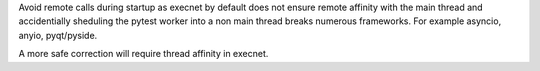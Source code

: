 Avoid remote calls during startup as execnet by default does not ensure remote affinity with the main thread and accidentially sheduling the pytest worker into a non main thread breaks numerous frameworks.
For example asyncio, anyio, pyqt/pyside.

A more safe correction will require thread affinity in execnet.
